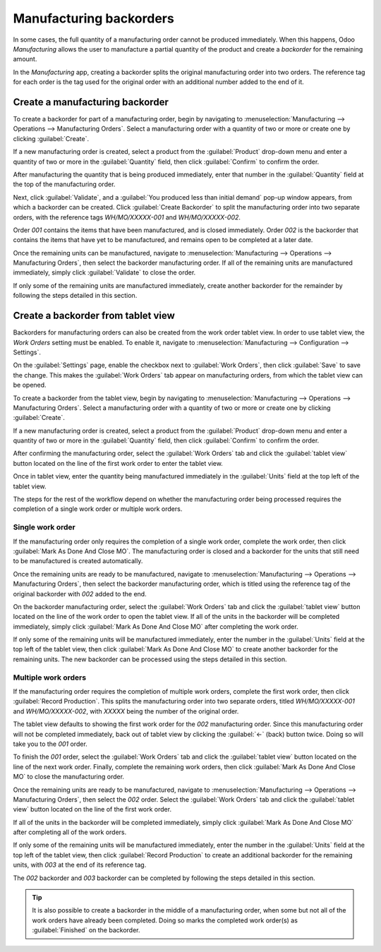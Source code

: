 ========================
Manufacturing backorders
========================

In some cases, the full quantity of a manufacturing order cannot be produced immediately. When this
happens, Odoo *Manufacturing* allows the user to manufacture a partial quantity of the product and
create a *backorder* for the remaining amount.

In the *Manufacturing* app, creating a backorder splits the original manufacturing order into two
orders. The reference tag for each order is the tag used for the original order with an additional
number added to the end of it.

.. example::
   A company creates a manufacturing order with the reference tag *WH/MO/00175*, for 10 units of
   Product X. After starting work on the manufacturing order, the employee working the production
   line realizes there are only enough components in stock to produce five units of the product.

   Instead of waiting for additional stock of the components, they manufacture five units and create
   a backorder for the remaining five. This splits the manufacturing order into two separate orders:
   *WH/MO/00175-001* and *WH/MO/00175-002*.

   Order *001* contains the five units that have been manufactured, and is immediately marked as
   :guilabel:`Done`. Order *002* contains the five units that still need to be manufactured and is
   marked as :guilabel:`In Progress`. Once the remaining components are available, the employee
   returns to order *002* and manufactures the remaining units before closing the order.

Create a manufacturing backorder
================================

To create a backorder for part of a manufacturing order, begin by navigating to
:menuselection:`Manufacturing --> Operations --> Manufacturing Orders`. Select a manufacturing order
with a quantity of two or more or create one by clicking :guilabel:`Create`.

If a new manufacturing order is created, select a product from the :guilabel:`Product` drop-down
menu and enter a quantity of two or more in the :guilabel:`Quantity` field, then click
:guilabel:`Confirm` to confirm the order.

After manufacturing the quantity that is being produced immediately, enter that number in the
:guilabel:`Quantity` field at the top of the manufacturing order.

.. image:: manufacturing_backorders/quantity-field.png
   :align: center
   :alt: The quantity field on a manufacturing order.

Next, click :guilabel:`Validate`, and a :guilabel:`You produced less than initial demand` pop-up
window appears, from which a backorder can be created. Click :guilabel:`Create Backorder` to split
the manufacturing order into two separate orders, with the reference tags *WH/MO/XXXXX-001* and
*WH/MO/XXXXX-002*.

.. image:: manufacturing_backorders/create-backorder-button.png
   :align: center
   :alt: The Create Backorder button on the "You produced less than initial demand" pop-up window.

Order *001* contains the items that have been manufactured, and is closed immediately. Order *002*
is the backorder that contains the items that have yet to be manufactured, and remains open to be
completed at a later date.

Once the remaining units can be manufactured, navigate to :menuselection:`Manufacturing -->
Operations --> Manufacturing Orders`, then select the backorder manufacturing order. If all of the
remaining units are manufactured immediately, simply click :guilabel:`Validate` to close the order.

If only some of the remaining units are manufactured immediately, create another backorder for the
remainder by following the steps detailed in this section.

Create a backorder from tablet view
===================================

Backorders for manufacturing orders can also be created from the work order tablet view. In order to
use tablet view, the *Work Orders* setting must be enabled. To enable it, navigate to
:menuselection:`Manufacturing --> Configuration --> Settings`.

On the :guilabel:`Settings` page, enable the checkbox next to :guilabel:`Work Orders`, then click
:guilabel:`Save` to save the change. This makes the :guilabel:`Work Orders` tab appear on
manufacturing orders, from which the tablet view can be opened.

.. image:: manufacturing_backorders/work-orders-setting.png
   :align: center
   :alt: The Work Orders setting on the Manufacturing settings page.

To create a backorder from the tablet view, begin by navigating to :menuselection:`Manufacturing -->
Operations --> Manufacturing Orders`. Select a manufacturing order with a quantity of two or more or
create one by clicking :guilabel:`Create`.

If a new manufacturing order is created, select a product from the :guilabel:`Product` drop-down
menu and enter a quantity of two or more in the :guilabel:`Quantity` field, then click
:guilabel:`Confirm` to confirm the order.

After confirming the manufacturing order, select the :guilabel:`Work Orders` tab and click the
:guilabel:`tablet view` button located on the line of the first work order to enter the tablet view.

.. image:: manufacturing_backorders/tablet-view-button.png
   :align: center
   :alt: The tablet view button for a work order on a manufacturing order.

Once in tablet view, enter the quantity being manufactured immediately in the :guilabel:`Units`
field at the top left of the tablet view.

.. image:: manufacturing_backorders/units-field.png
   :align: center
   :alt: The Units field in the tablet view.

The steps for the rest of the workflow depend on whether the manufacturing order being processed
requires the completion of a single work order or multiple work orders.

Single work order
-----------------

If the manufacturing order only requires the completion of a single work order, complete the work
order, then click :guilabel:`Mark As Done And Close MO`. The manufacturing order is closed and a
backorder for the units that still need to be manufactured is created automatically.

.. image:: manufacturing_backorders/madacmo-button.png
   :align: center
   :alt: The Mark As Done And Close MO button in the tablet view of a work order.

Once the remaining units are ready to be manufactured, navigate to :menuselection:`Manufacturing -->
Operations --> Manufacturing Orders`, then select the backorder manufacturing order, which is titled
using the reference tag of the original backorder with *002* added to the end.

On the backorder manufacturing order, select the :guilabel:`Work Orders` tab and click the
:guilabel:`tablet view` button located on the line of the work order to open the tablet view. If all
of the units in the backorder will be completed immediately, simply click :guilabel:`Mark As Done
And Close MO` after completing the work order.

If only some of the remaining units will be manufactured immediately, enter the number in the
:guilabel:`Units` field at the top left of the tablet view, then click :guilabel:`Mark As Done And
Close MO` to create another backorder for the remaining units. The new backorder can be processed
using the steps detailed in this section.

Multiple work orders
--------------------

If the manufacturing order requires the completion of multiple work orders, complete the first work
order, then click :guilabel:`Record Production`. This splits the manufacturing order into two
separate orders, titled *WH/MO/XXXXX-001* and *WH/MO/XXXXX-002*, with *XXXXX* being the number of
the original order.

.. image:: manufacturing_backorders/record-production-button.png
   :align: center
   :alt: The Record Production button on a work order.

The tablet view defaults to showing the first work order for the *002* manufacturing order. Since
this manufacturing order will not be completed immediately, back out of tablet view by clicking the
:guilabel:`←` (back) button twice. Doing so will take you to the *001* order.

To finish the *001* order, select the :guilabel:`Work Orders` tab and click the :guilabel:`tablet
view` button located on the line of the next work order. Finally, complete the remaining work
orders, then click :guilabel:`Mark As Done And Close MO` to close the manufacturing order.

Once the remaining units are ready to be manufactured, navigate to :menuselection:`Manufacturing -->
Operations --> Manufacturing Orders`, then select the *002* order. Select the :guilabel:`Work
Orders` tab and click the :guilabel:`tablet view` button located on the line of the first work
order.

If all of the units in the backorder will be completed immediately, simply click :guilabel:`Mark As
Done And Close MO` after completing all of the work orders.

If only some of the remaining units will be manufactured immediately, enter the number in the
:guilabel:`Units` field at the top left of the tablet view, then click :guilabel:`Record Production`
to create an additional backorder for the remaining units, with *003* at the end of its reference
tag.

The *002* backorder and *003* backorder can be completed by following the steps detailed in this
section.

.. tip::
   It is also possible to create a backorder in the middle of a manufacturing order, when some but
   not all of the work orders have already been completed. Doing so marks the completed work
   order(s) as :guilabel:`Finished` on the backorder.

   .. example::
      A manufacturing order for four chairs requires the completion of two work orders: *Paint* and
      *Assemble*. While the paint step can be completed immediately for all four chairs, there are
      only enough screws to assemble two of them.

      As a result, the employee responsible for producing the chairs begins by painting all four,
      and marking the *Paint* work order as :guilabel:`Finished` for all of them. Then, they move on
      to the *Assemble* work order. They assemble two of the four chairs, enter that number in the
      :guilabel:`Units` field of the tablet view, and click :guilabel:`Record Production`.

      A backorder manufacturing order is created for the remaining two chairs. On the backorder, the
      *Paint* work order is already marked as :guilabel:`Finished`, and only the *Assemble* work
      order is left to be completed.

      Once more screws are available, the manufacturing employee assembles the remaining chairs and
      clicks :guilabel:`Mark As Done And Close MO` to complete the *Assemble* work order and close
      the backorder manufacturing order.
